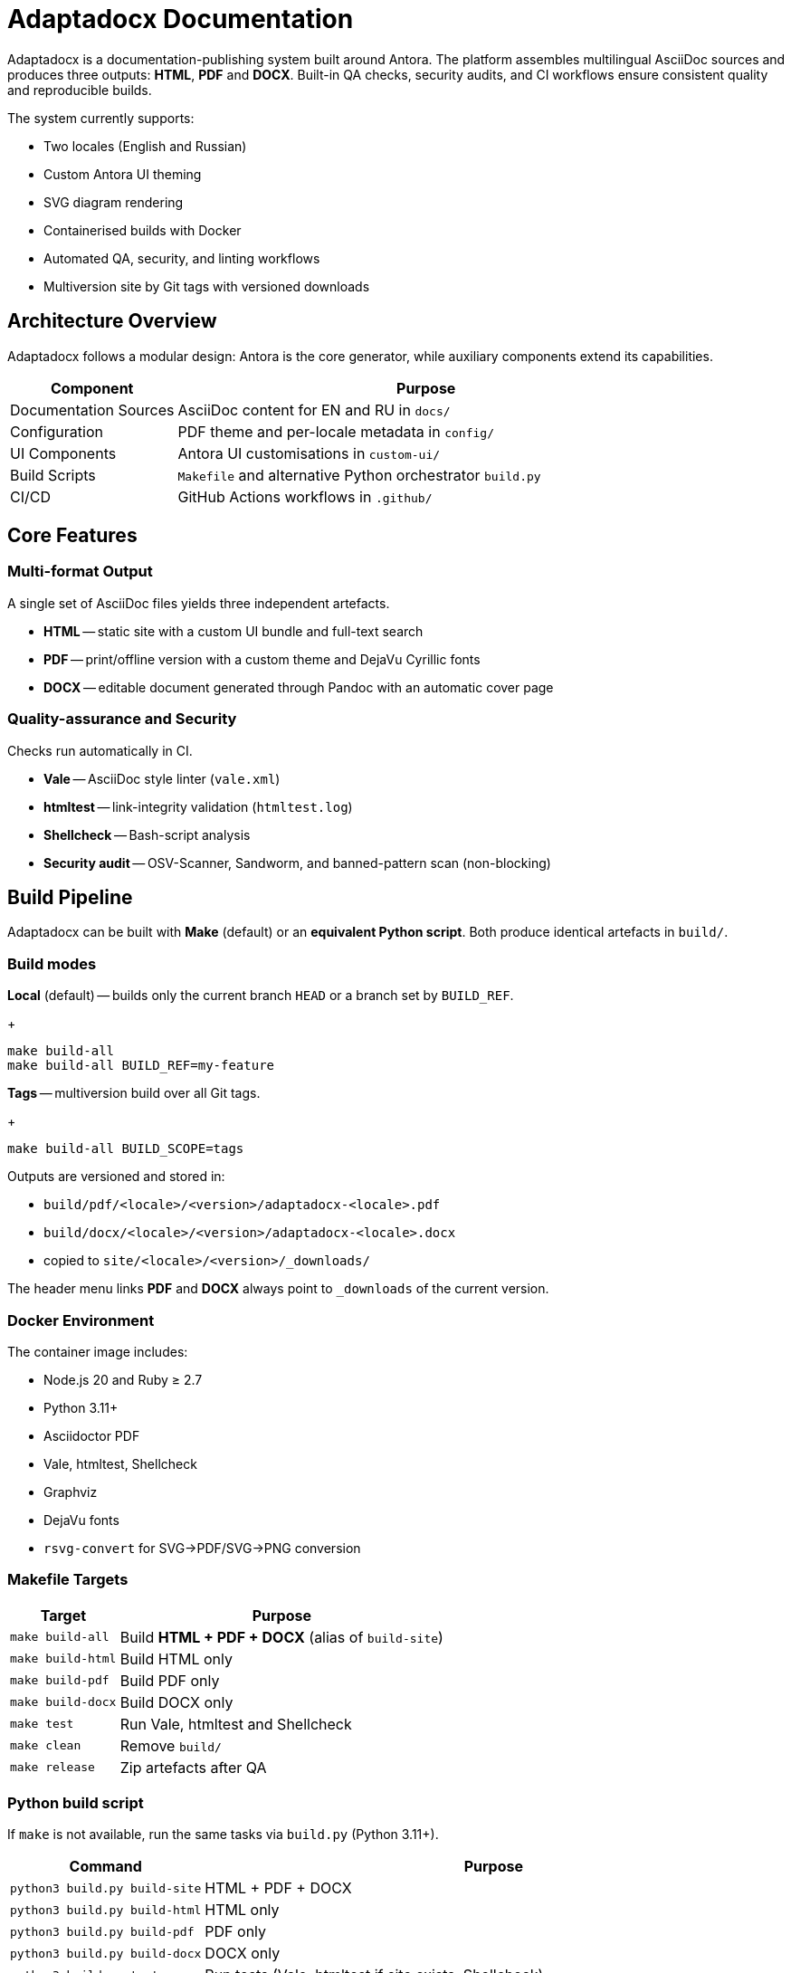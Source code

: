 = Adaptadocx Documentation
:navtitle: Adaptadocx Documentation

Adaptadocx is a documentation-publishing system built around Antora.  
The platform assembles multilingual AsciiDoc sources and produces three outputs: *HTML*, *PDF* and *DOCX*.  
Built-in QA checks, security audits, and CI workflows ensure consistent quality and reproducible builds.

The system currently supports:

* Two locales (English and Russian)
* Custom Antora UI theming
* SVG diagram rendering
* Containerised builds with Docker
* Automated QA, security, and linting workflows
* Multiversion site by Git tags with versioned downloads

== Architecture Overview

Adaptadocx follows a modular design: Antora is the core generator, while auxiliary components extend its capabilities.

[cols="1,3"]
|===
|Component |Purpose

|Documentation Sources
|AsciiDoc content for EN and RU in `docs/`

|Configuration
|PDF theme and per-locale metadata in `config/`

|UI Components
|Antora UI customisations in `custom-ui/`

|Build Scripts
|`Makefile` and alternative Python orchestrator `build.py`

|CI/CD
|GitHub Actions workflows in `.github/`
|===

== Core Features

=== Multi-format Output

A single set of AsciiDoc files yields three independent artefacts.

* *HTML* -- static site with a custom UI bundle and full-text search
* *PDF* -- print/offline version with a custom theme and DejaVu Cyrillic fonts
* *DOCX* -- editable document generated through Pandoc with an automatic cover page

=== Quality-assurance and Security

Checks run automatically in CI.

* *Vale* -- AsciiDoc style linter (`vale.xml`)
* *htmltest* -- link-integrity validation (`htmltest.log`)
* *Shellcheck* -- Bash-script analysis
* *Security audit* -- OSV-Scanner, Sandworm, and banned-pattern scan (non-blocking)

== Build Pipeline

Adaptadocx can be built with *Make* (default) or an *equivalent Python script*. Both produce identical artefacts in `build/`.

=== Build modes

*Local* (default) -- builds only the current branch `HEAD` or a branch set by `BUILD_REF`.
+
[source,bash]
----
make build-all
make build-all BUILD_REF=my-feature
----

*Tags* -- multiversion build over all Git tags.
+
[source,bash]
----
make build-all BUILD_SCOPE=tags
----

Outputs are versioned and stored in:

* `build/pdf/<locale>/<version>/adaptadocx-<locale>.pdf`
* `build/docx/<locale>/<version>/adaptadocx-<locale>.docx`
* copied to `site/<locale>/<version>/_downloads/`

The header menu links *PDF* and *DOCX* always point to `_downloads` of the current version.

=== Docker Environment

The container image includes:

* Node.js 20 and Ruby ≥ 2.7
* Python 3.11+
* Asciidoctor PDF
* Vale, htmltest, Shellcheck
* Graphviz
* DejaVu fonts
* `rsvg-convert` for SVG→PDF/SVG→PNG conversion

=== Makefile Targets

[cols="1,3"]
|===
|Target |Purpose

|`make build-all`
|Build *HTML + PDF + DOCX* (alias of `build-site`)

|`make build-html`
|Build HTML only

|`make build-pdf`
|Build PDF only

|`make build-docx`
|Build DOCX only

|`make test`
|Run Vale, htmltest and Shellcheck

|`make clean`
|Remove `build/`

|`make release`
|Zip artefacts after QA
|===

=== Python build script

If `make` is not available, run the same tasks via `build.py` (Python 3.11+).

[cols="1,3",options="header"]
|===
|Command |Purpose

|`python3 build.py build-site` |HTML + PDF + DOCX
|`python3 build.py build-html` |HTML only
|`python3 build.py build-pdf`  |PDF only
|`python3 build.py build-docx` |DOCX only
|`python3 build.py test`       |Run tests (Vale, htmltest if site exists, Shellcheck)
|`python3 build.py prep`       |Version substitution only
|`python3 build.py clean`      |Remove `build/`
|===

Use either entry point -- mixing them in one run is unnecessary.

=== Continuous Integration

GitHub Actions defines three workflow groups.

. *QA Checks* -- lints AsciiDoc, validates links, analyses scripts
. *Security Audit* -- dependency and content audit (OSV-Scanner, Sandworm, banned patterns)
. *Release* -- full multiversion build (`BUILD_SCOPE=tags`), packaging, and deployment to Netlify

== Getting Started

=== Installation (Docker, recommended)

[source,bash]
----
docker build -t adaptadocx .
# Makefile path
docker run --rm -v "$(pwd)":/work adaptadocx make build-all
# Python path
docker run --rm -v "$(pwd)":/work adaptadocx python3 build.py build-site
----

=== Local Installation

[source,bash]
----
npm ci --no-audit --no-fund
# using Make
make build-all
# or using Python
python3 build.py build-site
----

== Next Steps

* xref:quick-start.adoc[]
* xref:installation.adoc[]